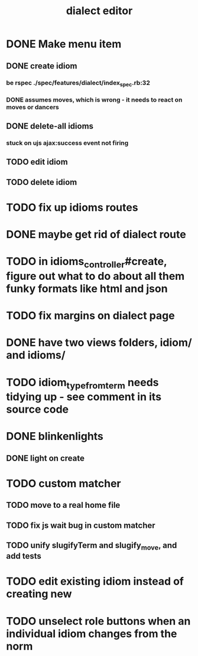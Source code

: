 #+TITLE: dialect editor
* DONE Make menu item
** DONE create idiom
*** be rspec ./spec/features/dialect/index_spec.rb:32
*** DONE assumes moves, which is wrong - it needs to react on moves or dancers
** DONE delete-all idioms
*** stuck on ujs ajax:success event not firing
** TODO edit idiom
** TODO delete idiom
* TODO fix up idioms routes
* DONE maybe get rid of dialect route
* TODO in idioms_controller#create, figure out what to do about all them funky formats like html and json
* TODO fix margins on dialect page
* DONE have two views folders, idiom/ and idioms/
* TODO idiom_type_from_term needs tidying up - see comment in its source code
* DONE blinkenlights
** DONE light on create
* TODO custom matcher
** TODO move to a real home file
** TODO fix js wait bug in custom matcher
** TODO unify slugifyTerm and slugify_move, and add tests
* TODO edit existing idiom instead of creating new
* TODO unselect role buttons when an individual idiom changes from the norm
